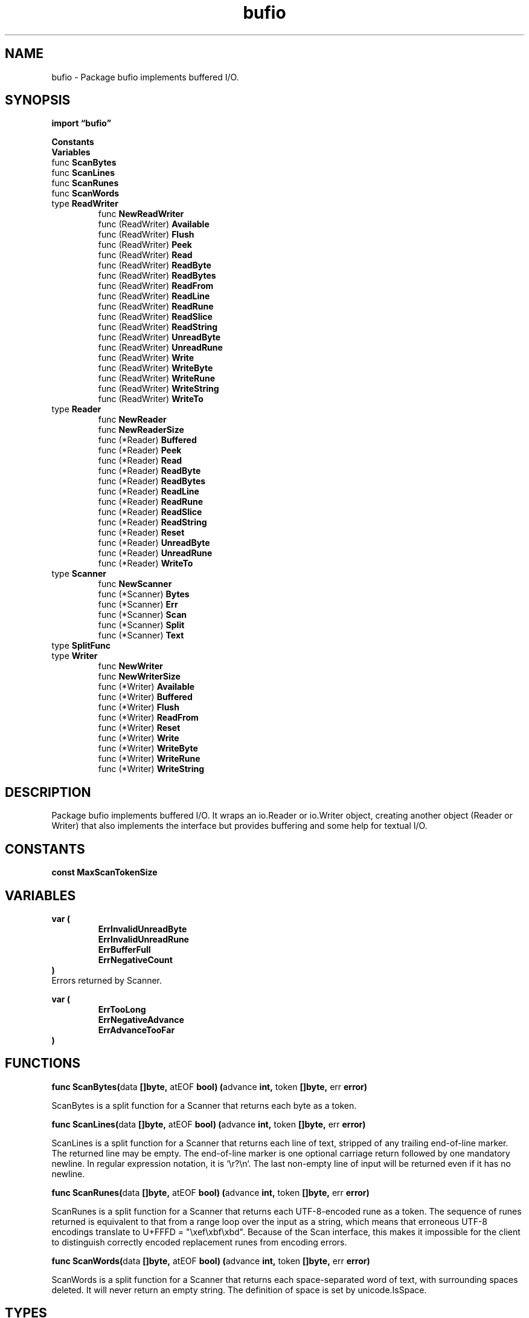 .\"    Automatically generated by mango(1)
.TH "bufio" 3 "2014-11-26" "version 2014-11-26" "Go Packages"
.SH "NAME"
bufio \- Package bufio implements buffered I/O.
.SH "SYNOPSIS"
.B import \*(lqbufio\(rq
.sp
.B Constants
.sp 0
.B Variables
.sp 0
.RB "func " ScanBytes
.sp 0
.RB "func " ScanLines
.sp 0
.RB "func " ScanRunes
.sp 0
.RB "func " ScanWords
.sp 0
.RB "type " ReadWriter
.sp 0
.RS
.RB "func " NewReadWriter
.sp 0
.RB "func (ReadWriter) " Available
.sp 0
.RB "func (ReadWriter) " Flush
.sp 0
.RB "func (ReadWriter) " Peek
.sp 0
.RB "func (ReadWriter) " Read
.sp 0
.RB "func (ReadWriter) " ReadByte
.sp 0
.RB "func (ReadWriter) " ReadBytes
.sp 0
.RB "func (ReadWriter) " ReadFrom
.sp 0
.RB "func (ReadWriter) " ReadLine
.sp 0
.RB "func (ReadWriter) " ReadRune
.sp 0
.RB "func (ReadWriter) " ReadSlice
.sp 0
.RB "func (ReadWriter) " ReadString
.sp 0
.RB "func (ReadWriter) " UnreadByte
.sp 0
.RB "func (ReadWriter) " UnreadRune
.sp 0
.RB "func (ReadWriter) " Write
.sp 0
.RB "func (ReadWriter) " WriteByte
.sp 0
.RB "func (ReadWriter) " WriteRune
.sp 0
.RB "func (ReadWriter) " WriteString
.sp 0
.RB "func (ReadWriter) " WriteTo
.sp 0
.RE
.RB "type " Reader
.sp 0
.RS
.RB "func " NewReader
.sp 0
.RB "func " NewReaderSize
.sp 0
.RB "func (*Reader) " Buffered
.sp 0
.RB "func (*Reader) " Peek
.sp 0
.RB "func (*Reader) " Read
.sp 0
.RB "func (*Reader) " ReadByte
.sp 0
.RB "func (*Reader) " ReadBytes
.sp 0
.RB "func (*Reader) " ReadLine
.sp 0
.RB "func (*Reader) " ReadRune
.sp 0
.RB "func (*Reader) " ReadSlice
.sp 0
.RB "func (*Reader) " ReadString
.sp 0
.RB "func (*Reader) " Reset
.sp 0
.RB "func (*Reader) " UnreadByte
.sp 0
.RB "func (*Reader) " UnreadRune
.sp 0
.RB "func (*Reader) " WriteTo
.sp 0
.RE
.RB "type " Scanner
.sp 0
.RS
.RB "func " NewScanner
.sp 0
.RB "func (*Scanner) " Bytes
.sp 0
.RB "func (*Scanner) " Err
.sp 0
.RB "func (*Scanner) " Scan
.sp 0
.RB "func (*Scanner) " Split
.sp 0
.RB "func (*Scanner) " Text
.sp 0
.RE
.RB "type " SplitFunc
.sp 0
.RB "type " Writer
.sp 0
.RS
.RB "func " NewWriter
.sp 0
.RB "func " NewWriterSize
.sp 0
.RB "func (*Writer) " Available
.sp 0
.RB "func (*Writer) " Buffered
.sp 0
.RB "func (*Writer) " Flush
.sp 0
.RB "func (*Writer) " ReadFrom
.sp 0
.RB "func (*Writer) " Reset
.sp 0
.RB "func (*Writer) " Write
.sp 0
.RB "func (*Writer) " WriteByte
.sp 0
.RB "func (*Writer) " WriteRune
.sp 0
.RB "func (*Writer) " WriteString
.sp 0
.RE
.SH "DESCRIPTION"
Package bufio implements buffered I/O. 
It wraps an io.Reader or io.Writer object, creating another object (Reader or Writer) that also implements the interface but provides buffering and some help for textual I/O. 
.SH "CONSTANTS"
.PP
.B const 
.B MaxScanTokenSize 
.sp 0
.SH "VARIABLES"
.PP
.B var (
.RS
.B ErrInvalidUnreadByte 
.sp 0
.B ErrInvalidUnreadRune 
.sp 0
.B ErrBufferFull 
.sp 0
.B ErrNegativeCount 
.sp 0
.RE
.B )
.sp 0
Errors returned by Scanner. 
.PP
.B var (
.RS
.B ErrTooLong 
.sp 0
.B ErrNegativeAdvance 
.sp 0
.B ErrAdvanceTooFar 
.sp 0
.RE
.B )
.SH "FUNCTIONS"
.PP
.BR "func ScanBytes(" "data" " []byte, " "atEOF" " bool) (" "advance" " int, " "token" " []byte, " "err" " error)"
.PP
ScanBytes is a split function for a Scanner that returns each byte as a token. 
.PP
.BR "func ScanLines(" "data" " []byte, " "atEOF" " bool) (" "advance" " int, " "token" " []byte, " "err" " error)"
.PP
ScanLines is a split function for a Scanner that returns each line of text, stripped of any trailing end\-of\-line marker. 
The returned line may be empty. 
The end\-of\-line marker is one optional carriage return followed by one mandatory newline. 
In regular expression notation, it is `\er?\en`. 
The last non\-empty line of input will be returned even if it has no newline. 
.PP
.BR "func ScanRunes(" "data" " []byte, " "atEOF" " bool) (" "advance" " int, " "token" " []byte, " "err" " error)"
.PP
ScanRunes is a split function for a Scanner that returns each UTF\-8\-encoded rune as a token. 
The sequence of runes returned is equivalent to that from a range loop over the input as a string, which means that erroneous UTF\-8 encodings translate to U+FFFD = "\exef\exbf\exbd". 
Because of the Scan interface, this makes it impossible for the client to distinguish correctly encoded replacement runes from encoding errors. 
.PP
.BR "func ScanWords(" "data" " []byte, " "atEOF" " bool) (" "advance" " int, " "token" " []byte, " "err" " error)"
.PP
ScanWords is a split function for a Scanner that returns each space\-separated word of text, with surrounding spaces deleted. 
It will never return an empty string. 
The definition of space is set by unicode.IsSpace. 
.SH "TYPES"
.SS "ReadWriter"
.B type ReadWriter struct {
.RS
.B *Reader
.sp 0
.B *Writer
.RE
.B }
.PP
ReadWriter stores pointers to a Reader and a Writer. 
It implements io.ReadWriter. 
.PP
.BR "func NewReadWriter(" "r" " *Reader, " "w" " *Writer) *ReadWriter"
.PP
NewReadWriter allocates a new ReadWriter that dispatches to r and w. 
.PP
.BR "func (ReadWriter) Available() int"
.PP
Available returns how many bytes are unused in the buffer. 
.PP
.BR "func (ReadWriter) Flush() error"
.PP
Flush writes any buffered data to the underlying io.Writer. 
.PP
.BR "func (ReadWriter) Peek(" "n" " int) ([]byte, error)"
.PP
Peek returns the next n bytes without advancing the reader. 
The bytes stop being valid at the next read call. 
If Peek returns fewer than n bytes, it also returns an error explaining why the read is short. 
The error is ErrBufferFull if n is larger than b's buffer size. 
.PP
.BR "func (ReadWriter) Read(" "p" " []byte) (" "n" " int, " "err" " error)"
.PP
Read reads data into p. 
It returns the number of bytes read into p. 
It calls Read at most once on the underlying Reader, hence n may be less than len(p). 
At EOF, the count will be zero and err will be io.EOF. 
.PP
.BR "func (ReadWriter) ReadByte() (" "c" " byte, " "err" " error)"
.PP
ReadByte reads and returns a single byte. 
If no byte is available, returns an error. 
.PP
.BR "func (ReadWriter) ReadBytes(" "delim" " byte) (" "line" " []byte, " "err" " error)"
.PP
ReadBytes reads until the first occurrence of delim in the input, returning a slice containing the data up to and including the delimiter. 
If ReadBytes encounters an error before finding a delimiter, it returns the data read before the error and the error itself (often io.EOF). 
ReadBytes returns err != nil if and only if the returned data does not end in delim. 
For simple uses, a Scanner may be more convenient. 
.PP
.BR "func (ReadWriter) ReadFrom(" "r" " io.Reader) (" "n" " int64, " "err" " error)"
.PP
ReadFrom implements io.ReaderFrom. 
.PP
.BR "func (ReadWriter) ReadLine() (" "line" " []byte, " "isPrefix" " bool, " "err" " error)"
.PP
ReadLine is a low\-level line\-reading primitive. 
Most callers should use ReadBytes('\en') or ReadString('\en') instead or use a Scanner. 
.PP
ReadLine tries to return a single line, not including the end\-of\-line bytes. 
If the line was too long for the buffer then isPrefix is set and the beginning of the line is returned. 
The rest of the line will be returned from future calls. 
isPrefix will be false when returning the last fragment of the line. 
The returned buffer is only valid until the next call to ReadLine. 
ReadLine either returns a non\-nil line or it returns an error, never both. 
.PP
The text returned from ReadLine does not include the line end ("\er\en" or "\en"). 
No indication or error is given if the input ends without a final line end. 
Calling UnreadByte after ReadLine will always unread the last byte read (possibly a character belonging to the line end) even if that byte is not part of the line returned by ReadLine. 
.PP
.BR "func (ReadWriter) ReadRune() (" "r" " rune, " "size" " int, " "err" " error)"
.PP
ReadRune reads a single UTF\-8 encoded Unicode character and returns the rune and its size in bytes. 
If the encoded rune is invalid, it consumes one byte and returns unicode.ReplacementChar (U+FFFD) with a size of 1. 
.PP
.BR "func (ReadWriter) ReadSlice(" "delim" " byte) (" "line" " []byte, " "err" " error)"
.PP
ReadSlice reads until the first occurrence of delim in the input, returning a slice pointing at the bytes in the buffer. 
The bytes stop being valid at the next read. 
If ReadSlice encounters an error before finding a delimiter, it returns all the data in the buffer and the error itself (often io.EOF). 
ReadSlice fails with error ErrBufferFull if the buffer fills without a delim. 
Because the data returned from ReadSlice will be overwritten by the next I/O operation, most clients should use ReadBytes or ReadString instead. 
ReadSlice returns err != nil if and only if line does not end in delim. 
.PP
.BR "func (ReadWriter) ReadString(" "delim" " byte) (" "line" " string, " "err" " error)"
.PP
ReadString reads until the first occurrence of delim in the input, returning a string containing the data up to and including the delimiter. 
If ReadString encounters an error before finding a delimiter, it returns the data read before the error and the error itself (often io.EOF). 
ReadString returns err != nil if and only if the returned data does not end in delim. 
For simple uses, a Scanner may be more convenient. 
.PP
.BR "func (ReadWriter) UnreadByte() error"
.PP
UnreadByte unreads the last byte. 
Only the most recently read byte can be unread. 
.PP
.BR "func (ReadWriter) UnreadRune() error"
.PP
UnreadRune unreads the last rune. 
If the most recent read operation on the buffer was not a ReadRune, UnreadRune returns an error. 
(In this regard it is stricter than UnreadByte, which will unread the last byte from any read operation.) 
.PP
.BR "func (ReadWriter) Write(" "p" " []byte) (" "nn" " int, " "err" " error)"
.PP
Write writes the contents of p into the buffer. 
It returns the number of bytes written. 
If nn < len(p), it also returns an error explaining why the write is short. 
.PP
.BR "func (ReadWriter) WriteByte(" "c" " byte) error"
.PP
WriteByte writes a single byte. 
.PP
.BR "func (ReadWriter) WriteRune(" "r" " rune) (" "size" " int, " "err" " error)"
.PP
WriteRune writes a single Unicode code point, returning the number of bytes written and any error. 
.PP
.BR "func (ReadWriter) WriteString(" "s" " string) (int, error)"
.PP
WriteString writes a string. 
It returns the number of bytes written. 
If the count is less than len(s), it also returns an error explaining why the write is short. 
.PP
.BR "func (ReadWriter) WriteTo(" "w" " io.Writer) (" "n" " int64, " "err" " error)"
.PP
WriteTo implements io.WriterTo. 
.SS "Reader"
.B type Reader struct {
.RS
.sp 0
.B //contains unexported fields.
.RE
.B }
.PP
Reader implements buffering for an io.Reader object. 
.PP
.BR "func NewReader(" "rd" " io.Reader) *Reader"
.PP
NewReader returns a new Reader whose buffer has the default size. 
.PP
.BR "func NewReaderSize(" "rd" " io.Reader, " "size" " int) *Reader"
.PP
NewReaderSize returns a new Reader whose buffer has at least the specified size. 
If the argument io.Reader is already a Reader with large enough size, it returns the underlying Reader. 
.PP
.BR "func (*Reader) Buffered() int"
.PP
Buffered returns the number of bytes that can be read from the current buffer. 
.PP
.BR "func (*Reader) Peek(" "n" " int) ([]byte, error)"
.PP
Peek returns the next n bytes without advancing the reader. 
The bytes stop being valid at the next read call. 
If Peek returns fewer than n bytes, it also returns an error explaining why the read is short. 
The error is ErrBufferFull if n is larger than b's buffer size. 
.PP
.BR "func (*Reader) Read(" "p" " []byte) (" "n" " int, " "err" " error)"
.PP
Read reads data into p. 
It returns the number of bytes read into p. 
It calls Read at most once on the underlying Reader, hence n may be less than len(p). 
At EOF, the count will be zero and err will be io.EOF. 
.PP
.BR "func (*Reader) ReadByte() (" "c" " byte, " "err" " error)"
.PP
ReadByte reads and returns a single byte. 
If no byte is available, returns an error. 
.PP
.BR "func (*Reader) ReadBytes(" "delim" " byte) (" "line" " []byte, " "err" " error)"
.PP
ReadBytes reads until the first occurrence of delim in the input, returning a slice containing the data up to and including the delimiter. 
If ReadBytes encounters an error before finding a delimiter, it returns the data read before the error and the error itself (often io.EOF). 
ReadBytes returns err != nil if and only if the returned data does not end in delim. 
For simple uses, a Scanner may be more convenient. 
.PP
.BR "func (*Reader) ReadLine() (" "line" " []byte, " "isPrefix" " bool, " "err" " error)"
.PP
ReadLine is a low\-level line\-reading primitive. 
Most callers should use ReadBytes('\en') or ReadString('\en') instead or use a Scanner. 
.PP
ReadLine tries to return a single line, not including the end\-of\-line bytes. 
If the line was too long for the buffer then isPrefix is set and the beginning of the line is returned. 
The rest of the line will be returned from future calls. 
isPrefix will be false when returning the last fragment of the line. 
The returned buffer is only valid until the next call to ReadLine. 
ReadLine either returns a non\-nil line or it returns an error, never both. 
.PP
The text returned from ReadLine does not include the line end ("\er\en" or "\en"). 
No indication or error is given if the input ends without a final line end. 
Calling UnreadByte after ReadLine will always unread the last byte read (possibly a character belonging to the line end) even if that byte is not part of the line returned by ReadLine. 
.PP
.BR "func (*Reader) ReadRune() (" "r" " rune, " "size" " int, " "err" " error)"
.PP
ReadRune reads a single UTF\-8 encoded Unicode character and returns the rune and its size in bytes. 
If the encoded rune is invalid, it consumes one byte and returns unicode.ReplacementChar (U+FFFD) with a size of 1. 
.PP
.BR "func (*Reader) ReadSlice(" "delim" " byte) (" "line" " []byte, " "err" " error)"
.PP
ReadSlice reads until the first occurrence of delim in the input, returning a slice pointing at the bytes in the buffer. 
The bytes stop being valid at the next read. 
If ReadSlice encounters an error before finding a delimiter, it returns all the data in the buffer and the error itself (often io.EOF). 
ReadSlice fails with error ErrBufferFull if the buffer fills without a delim. 
Because the data returned from ReadSlice will be overwritten by the next I/O operation, most clients should use ReadBytes or ReadString instead. 
ReadSlice returns err != nil if and only if line does not end in delim. 
.PP
.BR "func (*Reader) ReadString(" "delim" " byte) (" "line" " string, " "err" " error)"
.PP
ReadString reads until the first occurrence of delim in the input, returning a string containing the data up to and including the delimiter. 
If ReadString encounters an error before finding a delimiter, it returns the data read before the error and the error itself (often io.EOF). 
ReadString returns err != nil if and only if the returned data does not end in delim. 
For simple uses, a Scanner may be more convenient. 
.PP
.BR "func (*Reader) Reset(" "r" " io.Reader)"
.PP
Reset discards any buffered data, resets all state, and switches the buffered reader to read from r. 
.PP
.BR "func (*Reader) UnreadByte() error"
.PP
UnreadByte unreads the last byte. 
Only the most recently read byte can be unread. 
.PP
.BR "func (*Reader) UnreadRune() error"
.PP
UnreadRune unreads the last rune. 
If the most recent read operation on the buffer was not a ReadRune, UnreadRune returns an error. 
(In this regard it is stricter than UnreadByte, which will unread the last byte from any read operation.) 
.PP
.BR "func (*Reader) WriteTo(" "w" " io.Writer) (" "n" " int64, " "err" " error)"
.PP
WriteTo implements io.WriterTo. 
.SS "Scanner"
.B type Scanner struct {
.RS
.sp 0
.B //contains unexported fields.
.RE
.B }
.PP
Scanner provides a convenient interface for reading data such as a file of newline\-delimited lines of text. 
Successive calls to the Scan method will step through the \(fmtokens' of a file, skipping the bytes between the tokens. 
The specification of a token is defined by a split function of type SplitFunc; the default split function breaks the input into lines with line termination stripped. 
Split functions are defined in this package for scanning a file into lines, bytes, UTF\-8\-encoded runes, and space\-delimited words. 
The client may instead provide a custom split function. 
.PP
Scanning stops unrecoverably at EOF, the first I/O error, or a token too large to fit in the buffer. 
When a scan stops, the reader may have advanced arbitrarily far past the last token. 
Programs that need more control over error handling or large tokens, or must run sequential scans on a reader, should use bufio.Reader instead. 
.PP
.BR "func NewScanner(" "r" " io.Reader) *Scanner"
.PP
NewScanner returns a new Scanner to read from r. 
The split function defaults to ScanLines. 
.PP
.BR "func (*Scanner) Bytes() []byte"
.PP
Bytes returns the most recent token generated by a call to Scan. 
The underlying array may point to data that will be overwritten by a subsequent call to Scan. 
It does no allocation. 
.PP
.BR "func (*Scanner) Err() error"
.PP
Err returns the first non\-EOF error that was encountered by the Scanner. 
.PP
.BR "func (*Scanner) Scan() bool"
.PP
Scan advances the Scanner to the next token, which will then be available through the Bytes or Text method. 
It returns false when the scan stops, either by reaching the end of the input or an error. 
After Scan returns false, the Err method will return any error that occurred during scanning, except that if it was io.EOF, Err will return nil. 
.PP
.BR "func (*Scanner) Split(" "split" " SplitFunc)"
.PP
Split sets the split function for the Scanner. 
If called, it must be called before Scan. 
The default split function is ScanLines. 
.PP
.BR "func (*Scanner) Text() string"
.PP
Text returns the most recent token generated by a call to Scan as a newly allocated string holding its bytes. 
.SS "SplitFunc"
.B type SplitFunc func(data []byte, atEOF bool) (advance int, token []byte, err error)
.PP
SplitFunc is the signature of the split function used to tokenize the input. 
The arguments are an initial substring of the remaining unprocessed data and a flag, atEOF, that reports whether the Reader has no more data to give. 
The return values are the number of bytes to advance the input and the next token to return to the user, plus an error, if any. 
If the data does not yet hold a complete token, for instance if it has no newline while scanning lines, SplitFunc can return (0, nil, nil) to signal the Scanner to read more data into the slice and try again with a longer slice starting at the same point in the input. 
.PP
If the returned error is non\-nil, scanning stops and the error is returned to the client. 
.PP
The function is never called with an empty data slice unless atEOF is true. 
If atEOF is true, however, data may be non\-empty and, as always, holds unprocessed text. 
.SS "Writer"
.B type Writer struct {
.RS
.sp 0
.B //contains unexported fields.
.RE
.B }
.PP
Writer implements buffering for an io.Writer object. 
If an error occurs writing to a Writer, no more data will be accepted and all subsequent writes will return the error. 
After all data has been written, the client should call the Flush method to guarantee all data has been forwarded to the underlying io.Writer. 
.PP
.BR "func NewWriter(" "w" " io.Writer) *Writer"
.PP
NewWriter returns a new Writer whose buffer has the default size. 
.PP
.BR "func NewWriterSize(" "w" " io.Writer, " "size" " int) *Writer"
.PP
NewWriterSize returns a new Writer whose buffer has at least the specified size. 
If the argument io.Writer is already a Writer with large enough size, it returns the underlying Writer. 
.PP
.BR "func (*Writer) Available() int"
.PP
Available returns how many bytes are unused in the buffer. 
.PP
.BR "func (*Writer) Buffered() int"
.PP
Buffered returns the number of bytes that have been written into the current buffer. 
.PP
.BR "func (*Writer) Flush() error"
.PP
Flush writes any buffered data to the underlying io.Writer. 
.PP
.BR "func (*Writer) ReadFrom(" "r" " io.Reader) (" "n" " int64, " "err" " error)"
.PP
ReadFrom implements io.ReaderFrom. 
.PP
.BR "func (*Writer) Reset(" "w" " io.Writer)"
.PP
Reset discards any unflushed buffered data, clears any error, and resets b to write its output to w. 
.PP
.BR "func (*Writer) Write(" "p" " []byte) (" "nn" " int, " "err" " error)"
.PP
Write writes the contents of p into the buffer. 
It returns the number of bytes written. 
If nn < len(p), it also returns an error explaining why the write is short. 
.PP
.BR "func (*Writer) WriteByte(" "c" " byte) error"
.PP
WriteByte writes a single byte. 
.PP
.BR "func (*Writer) WriteRune(" "r" " rune) (" "size" " int, " "err" " error)"
.PP
WriteRune writes a single Unicode code point, returning the number of bytes written and any error. 
.PP
.BR "func (*Writer) WriteString(" "s" " string) (int, error)"
.PP
WriteString writes a string. 
It returns the number of bytes written. 
If the count is less than len(s), it also returns an error explaining why the write is short. 
